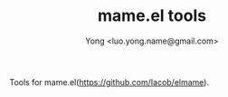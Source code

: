 
#+TITLE: mame.el tools
#+STARTUP: showeverything
#+OPTIONS: toc:nil
#+AUTHOR: Yong <luo.yong.name@gmail.com>

Tools for mame.el(https://github.com/Iacob/elmame).

